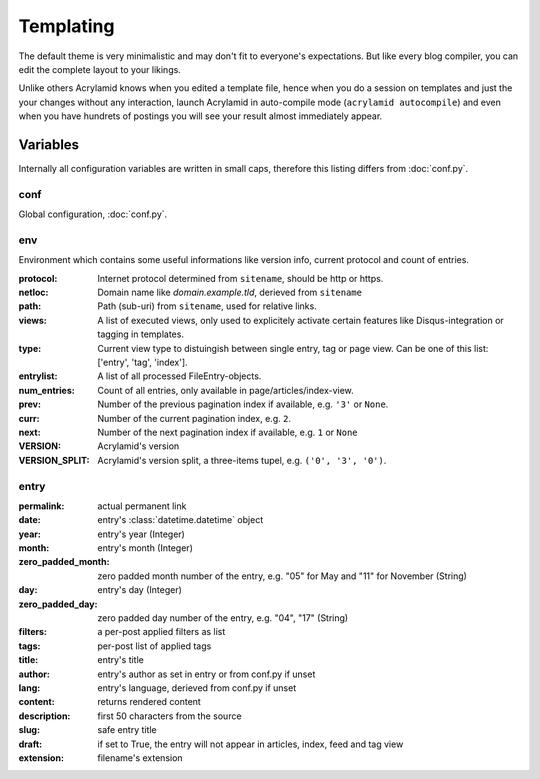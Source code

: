 Templating
==========

The default theme is very minimalistic and may don't fit to everyone's
expectations. But like every blog compiler, you can edit the complete layout to
your likings.

Unlike others Acrylamid knows when you edited a template file, hence when you do
a session on templates and just the your changes without any interaction, launch
Acrylamid in auto-compile mode (``acrylamid autocompile``) and even when you
have hundrets of postings you will see your result almost immediately appear.

Variables
---------

Internally all configuration variables are written in small caps, therefore
this listing differs from :doc:`conf.py`.

conf
****

Global configuration, :doc:`conf.py`.

env
***

Environment which contains some useful informations like version info, current
protocol and count of entries.

:protocol:
    Internet protocol determined from ``sitename``, should be http or https.

:netloc:
    Domain name like *domain.example.tld*, derieved from ``sitename``

:path:
    Path (sub-uri) from ``sitename``, used for relative links.

:views:
    A list of executed views, only used to explicitely activate certain features like Disqus-integration or tagging in templates.

:type:
    Current view type to distuingish between single entry, tag or page view. Can be one of this list: ['entry', 'tag', 'index'].

:entrylist:
    A list of all processed FileEntry-objects.

:num_entries:
    Count of all entries, only available in page/articles/index-view.

:prev:
    Number of the previous pagination index if available, e.g. ``'3'`` or ``None``.

:curr:
    Number of the current pagination index, e.g. ``2``.

:next:
    Number of the next pagination index if available, e.g. ``1`` or ``None``

:VERSION:
    Acrylamid's version

:VERSION_SPLIT:
    Acrylamid's version split, a three-items tupel, e.g. ``('0', '3', '0')``.

entry
*****

:permalink:
    actual permanent link

:date:
    entry's :class:`datetime.datetime` object

:year:
    entry's year (Integer)

:month:
    entry's month (Integer)

:zero_padded_month:
    zero padded month number of the entry, e.g. "05" for May and "11"
    for November (String)

:day:
    entry's day (Integer)

:zero_padded_day:
    zero padded day number of the entry, e.g. "04", "17" (String)

:filters:
    a per-post applied filters as list

:tags:
    per-post list of applied tags

:title:
    entry's title

:author:
    entry's author as set in entry or from conf.py if unset

:lang:
    entry's language, derieved from conf.py if unset

:content:
    returns rendered content

:description:
    first 50 characters from the source

:slug:
    safe entry title

:draft:
    if set to True, the entry will not appear in articles, index, feed and tag view

:extension:
    filename's extension
